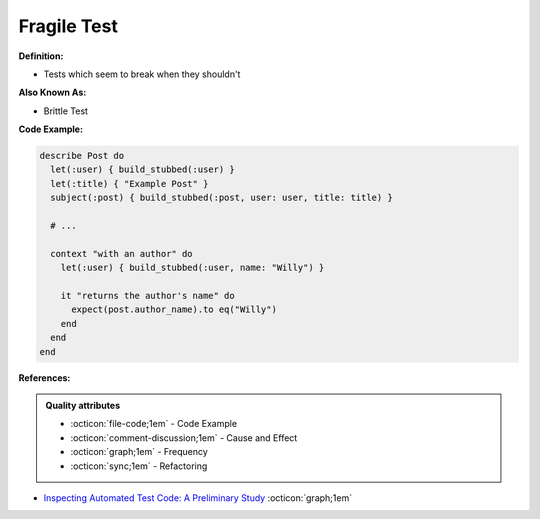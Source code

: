 Fragile Test
^^^^^
**Definition:**

* Tests which seem to break when they shouldn't


**Also Known As:**

* Brittle Test


**Code Example:**

.. code-block:: ruby

  describe Post do
    let(:user) { build_stubbed(:user) }
    let(:title) { "Example Post" }
    subject(:post) { build_stubbed(:post, user: user, title: title) }

    # ...

    context "with an author" do
      let(:user) { build_stubbed(:user, name: "Willy") }

      it "returns the author's name" do
        expect(post.author_name).to eq("Willy")
      end
    end
  end

**References:**

.. admonition:: Quality attributes

    * :octicon:`file-code;1em` -  Code Example
    * :octicon:`comment-discussion;1em` -  Cause and Effect
    * :octicon:`graph;1em` -  Frequency
    * :octicon:`sync;1em` -  Refactoring

* `Inspecting Automated Test Code: A Preliminary Study <https://dl.acm.org/doi/abs/10.5555/1768961.1768982>`_ :octicon:`graph;1em`
